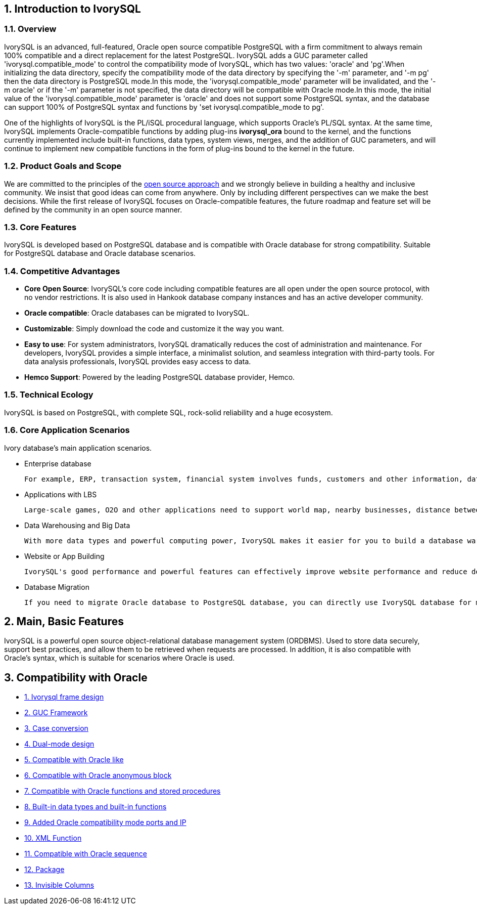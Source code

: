 
:sectnums:
:sectnumlevels: 5


== Introduction to IvorySQL

=== Overview

IvorySQL is an advanced, full-featured, Oracle open source compatible PostgreSQL with a firm commitment to always remain 100% compatible and a direct replacement for the latest PostgreSQL. IvorySQL adds a GUC parameter called 'ivorysql.compatible_mode' to control the compatibility mode of IvorySQL, which has two values: 'oracle' and 'pg'.When initializing the data directory, specify the compatibility mode of the data directory by specifying the '-m' parameter, and '-m pg' then the data directory is PostgreSQL mode.In this mode, the 'ivorysql.compatible_mode' parameter will be invalidated, and the '-m oracle' or if the '-m' parameter is not specified, the data directory will be compatible with Oracle mode.In this mode, the initial value of the 'ivorysql.compatible_mode' parameter is 'oracle' and does not support some PostgreSQL syntax, and the database can support 100% of PostgreSQL syntax and functions by 'set ivorysql.compatible_mode to pg'.

One of the highlights of IvorySQL is the PL/iSQL procedural language, which supports Oracle's PL/SQL syntax. At the same time, IvorySQL implements Oracle-compatible functions by adding plug-ins *ivorysql_ora* bound to the kernel, and the functions currently implemented include built-in functions, data types, system views, merges, and the addition of GUC parameters, and will continue to implement new compatible functions in the form of plug-ins bound to the kernel in the future.

=== Product Goals and Scope

We are committed to the principles of the https://opensource.com/open-source-way[open source approach] and we strongly believe in building a healthy and inclusive community. We insist that good ideas can come from anywhere. Only by including different perspectives can we make the best decisions. While the first release of IvorySQL focuses on Oracle-compatible features, the future roadmap and feature set will be defined by the community in an open source manner.

=== Core Features

IvorySQL is developed based on PostgreSQL database and is compatible with Oracle database for strong compatibility. Suitable for PostgreSQL database and Oracle database scenarios.

=== Competitive Advantages

* **Core Open Source**: IvorySQL's core code including compatible features are all open under the open source protocol, with no vendor restrictions. It is also used in Hankook database company instances and has an active developer community.
* **Oracle compatible**: Oracle databases can be migrated to IvorySQL.
* **Customizable**: Simply download the code and customize it the way you want.

* **Easy to use**: For system administrators, IvorySQL dramatically reduces the cost of administration and maintenance. For developers, IvorySQL provides a simple interface, a minimalist solution, and seamless integration with third-party tools. For data analysis professionals, IvorySQL provides easy access to data.

* **Hemco Support**: Powered by the leading PostgreSQL database provider, Hemco.

=== Technical Ecology

IvorySQL is based on PostgreSQL, with complete SQL, rock-solid reliability and a huge ecosystem.

=== Core Application Scenarios

Ivory database's main application scenarios.

* Enterprise database

  For example, ERP, transaction system, financial system involves funds, customers and other information, data cannot be lost and business logic is complex. Choosing IvorySQL as the underlying data storage can help you provide high availability under the premise of data consistency, and you can implement complex business logic with simple programming.

* Applications with LBS

  Large-scale games, O2O and other applications need to support world map, nearby businesses, distance between two points and other capabilities. PostGIS adds support for geographic objects, allowing you to run location queries in SQL without complex coding, helping you to rationalize your logic more easily, implement LBS more conveniently, and improve user stickiness.

* Data Warehousing and Big Data

  With more data types and powerful computing power, IvorySQL makes it easier for you to build a database warehouse or big data analytics platform to enhance your business operations.

* Website or App Building

  IvorySQL's good performance and powerful features can effectively improve website performance and reduce development difficulty.

* Database Migration

  If you need to migrate Oracle database to PostgreSQL database, you can directly use IvorySQL database for migration.

== Main, Basic Features

IvorySQL is a powerful open source object-relational database management system (ORDBMS). Used to store data securely, support best practices, and allow them to be retrieved when requests are processed. In addition, it is also compatible with Oracle's syntax, which is suitable for scenarios where Oracle is used.

== Compatibility with Oracle

* https://docs.ivorysql.org/en/ivorysql-doc/v4.0/v4.0/14[1. Ivorysql frame design]
* https://docs.ivorysql.org/en/ivorysql-doc/v4.0/v4.0/15[2. GUC Framework]
* https://docs.ivorysql.org/en/ivorysql-doc/v4.0/v4.0/16[3. Case conversion]
* https://docs.ivorysql.org/en/ivorysql-doc/v4.0/v4.0/17[4. Dual-mode design]
* https://docs.ivorysql.org/en/ivorysql-doc/v4.0/v4.0/18[5. Compatible with Oracle like]
* https://docs.ivorysql.org/en/ivorysql-doc/v4.0/v4.0/19[6. Compatible with Oracle anonymous block]
* https://docs.ivorysql.org/en/ivorysql-doc/v4.0/v4.0/20[7. Compatible with Oracle functions and stored procedures]
* https://docs.ivorysql.org/en/ivorysql-doc/v4.0/v4.0/21[8. Built-in data types and built-in functions]
* https://docs.ivorysql.org/en/ivorysql-doc/v4.0/v4.0/22[9. Added Oracle compatibility mode ports and IP]
* https://docs.ivorysql.org/en/ivorysql-doc/v4.0/v4.0/26[10. XML Function]
* https://docs.ivorysql.org/en/ivorysql-doc/v4.0/v4.0/27[11. Compatible with Oracle sequence]
* https://docs.ivorysql.org/en/ivorysql-doc/v4.0/v4.0/28[12. Package]
* https://docs.ivorysql.org/en/ivorysql-doc/v4.0/v4.0/29[13. Invisible Columns]